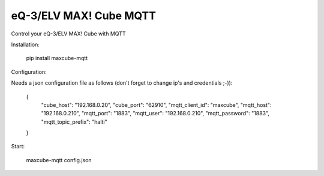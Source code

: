 eQ-3/ELV MAX! Cube MQTT
=============================

Control your eQ-3/ELV MAX! Cube with MQTT


Installation:

    pip install maxcube-mqtt

Configuration:

Needs a json configuration file as follows (don't forget to change ip's and credentials ;-)):

    .. code:: json
    {
        "cube_host": "192.168.0.20",
        "cube_port": "62910",
        "mqtt_client_id": "maxcube",
        "mqtt_host": "192.168.0.210",
        "mqtt_port": "1883",
        "mqtt_user": "192.168.0.210",
        "mqtt_password": "1883",
        "mqtt_topic_prefix": "halti"
    }


Start:

    maxcube-mqtt config.json